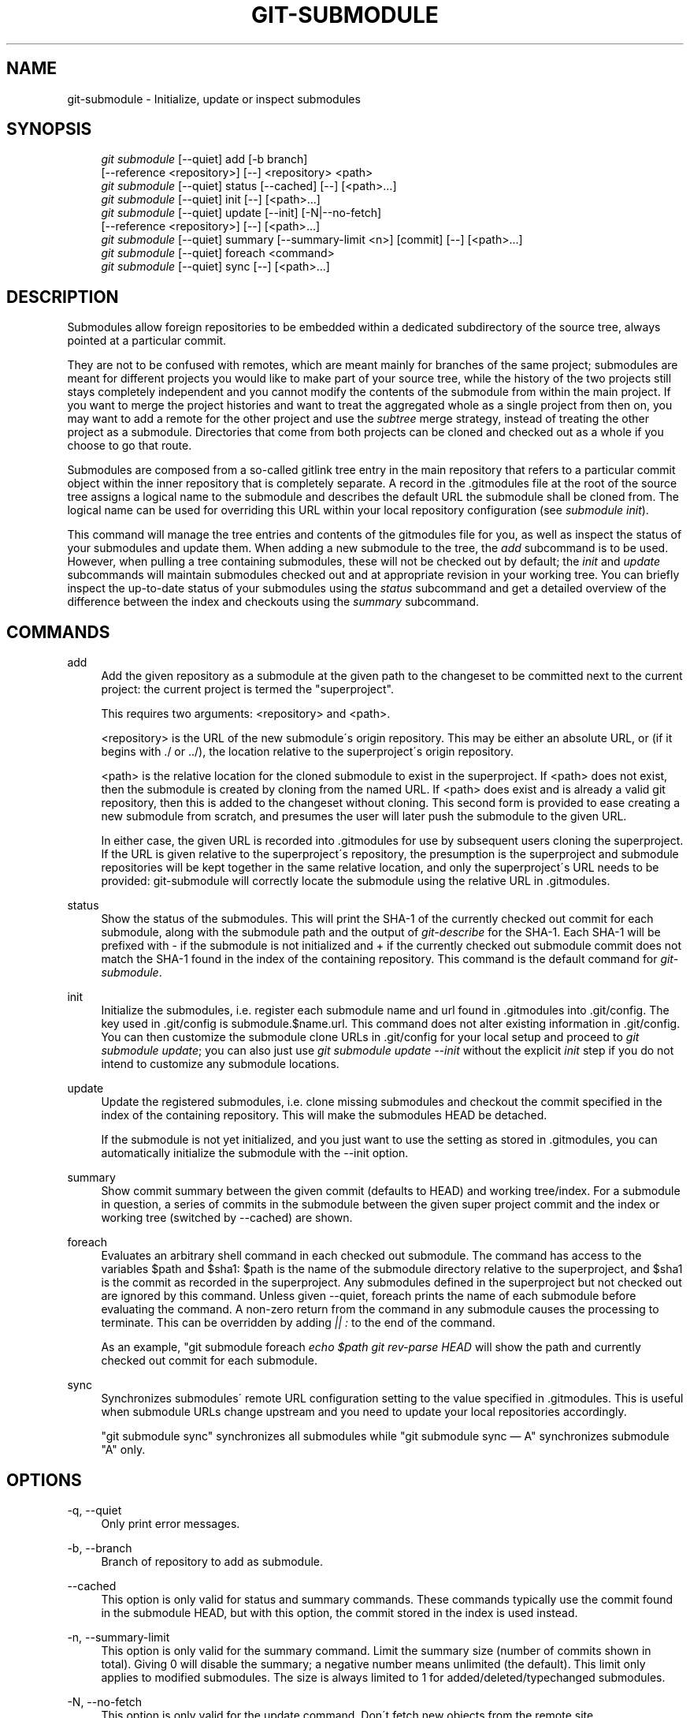 .\"     Title: git-submodule
.\"    Author: 
.\" Generator: DocBook XSL Stylesheets v1.73.2 <http://docbook.sf.net/>
.\"      Date: 05/23/2009
.\"    Manual: Git Manual
.\"    Source: Git 1.6.3.1.145.gb74d77
.\"
.TH "GIT\-SUBMODULE" "1" "05/23/2009" "Git 1\.6\.3\.1\.145\.gb74d77" "Git Manual"
.\" disable hyphenation
.nh
.\" disable justification (adjust text to left margin only)
.ad l
.SH "NAME"
git-submodule - Initialize, update or inspect submodules
.SH "SYNOPSIS"
.sp
.RS 4
.nf
\fIgit submodule\fR [\-\-quiet] add [\-b branch]
              [\-\-reference <repository>] [\-\-] <repository> <path>
\fIgit submodule\fR [\-\-quiet] status [\-\-cached] [\-\-] [<path>\&...]
\fIgit submodule\fR [\-\-quiet] init [\-\-] [<path>\&...]
\fIgit submodule\fR [\-\-quiet] update [\-\-init] [\-N|\-\-no\-fetch]
              [\-\-reference <repository>] [\-\-] [<path>\&...]
\fIgit submodule\fR [\-\-quiet] summary [\-\-summary\-limit <n>] [commit] [\-\-] [<path>\&...]
\fIgit submodule\fR [\-\-quiet] foreach <command>
\fIgit submodule\fR [\-\-quiet] sync [\-\-] [<path>\&...]
.fi
.RE
.SH "DESCRIPTION"
Submodules allow foreign repositories to be embedded within a dedicated subdirectory of the source tree, always pointed at a particular commit\.
.sp
They are not to be confused with remotes, which are meant mainly for branches of the same project; submodules are meant for different projects you would like to make part of your source tree, while the history of the two projects still stays completely independent and you cannot modify the contents of the submodule from within the main project\. If you want to merge the project histories and want to treat the aggregated whole as a single project from then on, you may want to add a remote for the other project and use the \fIsubtree\fR merge strategy, instead of treating the other project as a submodule\. Directories that come from both projects can be cloned and checked out as a whole if you choose to go that route\.
.sp
Submodules are composed from a so\-called gitlink tree entry in the main repository that refers to a particular commit object within the inner repository that is completely separate\. A record in the \.gitmodules file at the root of the source tree assigns a logical name to the submodule and describes the default URL the submodule shall be cloned from\. The logical name can be used for overriding this URL within your local repository configuration (see \fIsubmodule init\fR)\.
.sp
This command will manage the tree entries and contents of the gitmodules file for you, as well as inspect the status of your submodules and update them\. When adding a new submodule to the tree, the \fIadd\fR subcommand is to be used\. However, when pulling a tree containing submodules, these will not be checked out by default; the \fIinit\fR and \fIupdate\fR subcommands will maintain submodules checked out and at appropriate revision in your working tree\. You can briefly inspect the up\-to\-date status of your submodules using the \fIstatus\fR subcommand and get a detailed overview of the difference between the index and checkouts using the \fIsummary\fR subcommand\.
.sp
.SH "COMMANDS"
.PP
add
.RS 4
Add the given repository as a submodule at the given path to the changeset to be committed next to the current project: the current project is termed the "superproject"\.
.sp
This requires two arguments: <repository> and <path>\.
.sp
<repository> is the URL of the new submodule\'s origin repository\. This may be either an absolute URL, or (if it begins with \./ or \.\./), the location relative to the superproject\'s origin repository\.
.sp
<path> is the relative location for the cloned submodule to exist in the superproject\. If <path> does not exist, then the submodule is created by cloning from the named URL\. If <path> does exist and is already a valid git repository, then this is added to the changeset without cloning\. This second form is provided to ease creating a new submodule from scratch, and presumes the user will later push the submodule to the given URL\.
.sp
In either case, the given URL is recorded into \.gitmodules for use by subsequent users cloning the superproject\. If the URL is given relative to the superproject\'s repository, the presumption is the superproject and submodule repositories will be kept together in the same relative location, and only the superproject\'s URL needs to be provided: git\-submodule will correctly locate the submodule using the relative URL in \.gitmodules\.
.RE
.PP
status
.RS 4
Show the status of the submodules\. This will print the SHA\-1 of the currently checked out commit for each submodule, along with the submodule path and the output of
\fIgit\-describe\fR
for the SHA\-1\. Each SHA\-1 will be prefixed with
\-
if the submodule is not initialized and
+
if the currently checked out submodule commit does not match the SHA\-1 found in the index of the containing repository\. This command is the default command for
\fIgit\-submodule\fR\.
.RE
.PP
init
.RS 4
Initialize the submodules, i\.e\. register each submodule name and url found in \.gitmodules into \.git/config\. The key used in \.git/config is
submodule\.$name\.url\. This command does not alter existing information in \.git/config\. You can then customize the submodule clone URLs in \.git/config for your local setup and proceed to
\fIgit submodule update\fR; you can also just use
\fIgit submodule update \-\-init\fR
without the explicit
\fIinit\fR
step if you do not intend to customize any submodule locations\.
.RE
.PP
update
.RS 4
Update the registered submodules, i\.e\. clone missing submodules and checkout the commit specified in the index of the containing repository\. This will make the submodules HEAD be detached\.
.sp
If the submodule is not yet initialized, and you just want to use the setting as stored in \.gitmodules, you can automatically initialize the submodule with the \-\-init option\.
.RE
.PP
summary
.RS 4
Show commit summary between the given commit (defaults to HEAD) and working tree/index\. For a submodule in question, a series of commits in the submodule between the given super project commit and the index or working tree (switched by \-\-cached) are shown\.
.RE
.PP
foreach
.RS 4
Evaluates an arbitrary shell command in each checked out submodule\. The command has access to the variables $path and $sha1: $path is the name of the submodule directory relative to the superproject, and $sha1 is the commit as recorded in the superproject\. Any submodules defined in the superproject but not checked out are ignored by this command\. Unless given \-\-quiet, foreach prints the name of each submodule before evaluating the command\. A non\-zero return from the command in any submodule causes the processing to terminate\. This can be overridden by adding
\fI|| :\fR
to the end of the command\.
.sp
As an example, "git submodule foreach
\fIecho $path \fR\fIgit rev\-parse HEAD\fR
will show the path and currently checked out commit for each submodule\.
.RE
.PP
sync
.RS 4
Synchronizes submodules\' remote URL configuration setting to the value specified in \.gitmodules\. This is useful when submodule URLs change upstream and you need to update your local repositories accordingly\.
.sp
"git submodule sync" synchronizes all submodules while "git submodule sync \(em A" synchronizes submodule "A" only\.
.RE
.SH "OPTIONS"
.PP
\-q, \-\-quiet
.RS 4
Only print error messages\.
.RE
.PP
\-b, \-\-branch
.RS 4
Branch of repository to add as submodule\.
.RE
.PP
\-\-cached
.RS 4
This option is only valid for status and summary commands\. These commands typically use the commit found in the submodule HEAD, but with this option, the commit stored in the index is used instead\.
.RE
.PP
\-n, \-\-summary\-limit
.RS 4
This option is only valid for the summary command\. Limit the summary size (number of commits shown in total)\. Giving 0 will disable the summary; a negative number means unlimited (the default)\. This limit only applies to modified submodules\. The size is always limited to 1 for added/deleted/typechanged submodules\.
.RE
.PP
\-N, \-\-no\-fetch
.RS 4
This option is only valid for the update command\. Don\'t fetch new objects from the remote site\.
.RE
.PP
\-\-reference <repository>
.RS 4
This option is only valid for add and update commands\. These commands sometimes need to clone a remote repository\. In this case, this option will be passed to the
\fBgit-clone\fR(1)
command\.
.sp
\fBNOTE\fR: Do
\fBnot\fR
use this option unless you have read the note for
\fBgit-clone\fR(1)\'s \-\-reference and \-\-shared options carefully\.
.RE
.PP
<path>\&...
.RS 4
Paths to submodule(s)\. When specified this will restrict the command to only operate on the submodules found at the specified paths\. (This argument is required with add)\.
.RE
.SH "FILES"
When initializing submodules, a \.gitmodules file in the top\-level directory of the containing repository is used to find the url of each submodule\. This file should be formatted in the same way as $GIT_DIR/config\. The key to each submodule url is "submodule\.$name\.url"\. See \fBgitmodules\fR(5) for details\.
.sp
.SH "AUTHOR"
Written by Lars Hjemli <hjemli@gmail\.com>
.sp
.SH "GIT"
Part of the \fBgit\fR(1) suite
.sp

